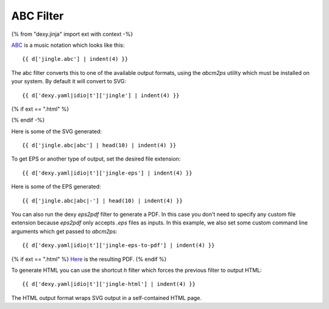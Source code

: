 ABC Filter
----------

{% from "dexy.jinja" import ext with context -%}

`ABC <http://abc.sourceforge.net/>`__ is a music notation which looks like this::

    {{ d['jingle.abc'] | indent(4) }}

The abc filter converts this to one of the available output formats, using the
`abcm2ps` utility which must be installed on your system. By default it will
convert to SVG::


    {{ d['dexy.yaml|idio|t']['jingle'] | indent(4) }}

{% if ext == ".html" %}

.. image:: jingle.svg

{% endif -%}

Here is some of the SVG generated::

    {{ d['jingle.abc|abc'] | head(10) | indent(4) }}

To get EPS or another type of output, set the desired file extension::

    {{ d['dexy.yaml|idio|t']['jingle-eps'] | indent(4) }}

Here is some of the EPS generated::

    {{ d['jingle.abc|abc|-'] | head(10) | indent(4) }}

You can also run the dexy `eps2pdf` filter to generate a PDF. In this case you
don't need to specify any custom file extension because `eps2pdf` only accepts
`.eps` files as inputs. In this example, we also set some custom command line
arguments which get passed to `abcm2ps`::

    {{ d['dexy.yaml|idio|t']['jingle-eps-to-pdf'] | indent(4) }}

{% if ext == ".html" %}
`Here <jingle.pdf>`__ is the resulting PDF.
{% endif %}

To generate HTML you can use the shortcut `h` filter which forces the previous
filter to output HTML::

    {{ d['dexy.yaml|idio|t']['jingle-html'] | indent(4) }}

The HTML output format wraps SVG output in a self-contained HTML page.
